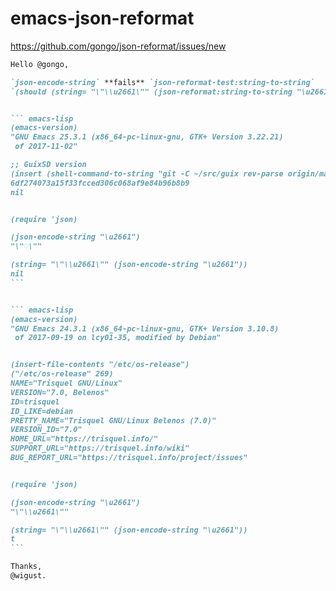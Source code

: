 * emacs-json-reformat

https://github.com/gongo/json-reformat/issues/new

#+BEGIN_SRC markdown
  Hello @gongo,

  `json-encode-string` **fails** `json-reformat-test:string-to-string`
  `(should (string= "\"\\u2661\"" (json-reformat:string-to-string "\u2661")))`.


  ``` emacs-lisp
  (emacs-version)
  "GNU Emacs 25.3.1 (x86_64-pc-linux-gnu, GTK+ Version 3.22.21)
   of 2017-11-02"

  ;; GuixSD version
  (insert (shell-command-to-string "git -C ~/src/guix rev-parse origin/master"))
  6df274073a15f33fcced306c068af9e84b96b8b9
  nil


  (require 'json)

  (json-encode-string "\u2661")
  "\"♡\""

  (string= "\"\\u2661\"" (json-encode-string "\u2661"))
  nil
  ```


  ``` emacs-lisp
  (emacs-version)
  "GNU Emacs 24.3.1 (x86_64-pc-linux-gnu, GTK+ Version 3.10.8)
   of 2017-09-19 on lcy01-35, modified by Debian"


  (insert-file-contents "/etc/os-release")
  ("/etc/os-release" 269)
  NAME="Trisquel GNU/Linux"
  VERSION="7.0, Belenos"
  ID=trisquel
  ID_LIKE=debian
  PRETTY_NAME="Trisquel GNU/Linux Belenos (7.0)"
  VERSION_ID="7.0"
  HOME_URL="https://trisquel.info/"
  SUPPORT_URL="https://trisquel.info/wiki"
  BUG_REPORT_URL="https://trisquel.info/project/issues"


  (require 'json)

  (json-encode-string "\u2661")
  "\"\\u2661\""

  (string= "\"\\u2661\"" (json-encode-string "\u2661"))
  t
  ```

  Thanks,
  @wigust.
#+END_SRC
